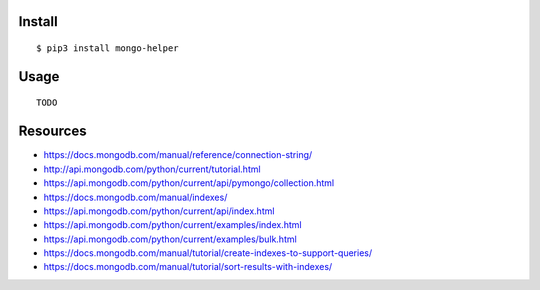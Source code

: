 Install
-------

::

   $ pip3 install mongo-helper

Usage
-----

::

   TODO

Resources
---------

-  https://docs.mongodb.com/manual/reference/connection-string/
-  http://api.mongodb.com/python/current/tutorial.html
-  https://api.mongodb.com/python/current/api/pymongo/collection.html
-  https://docs.mongodb.com/manual/indexes/
-  https://api.mongodb.com/python/current/api/index.html
-  https://api.mongodb.com/python/current/examples/index.html
-  https://api.mongodb.com/python/current/examples/bulk.html
-  https://docs.mongodb.com/manual/tutorial/create-indexes-to-support-queries/
-  https://docs.mongodb.com/manual/tutorial/sort-results-with-indexes/
